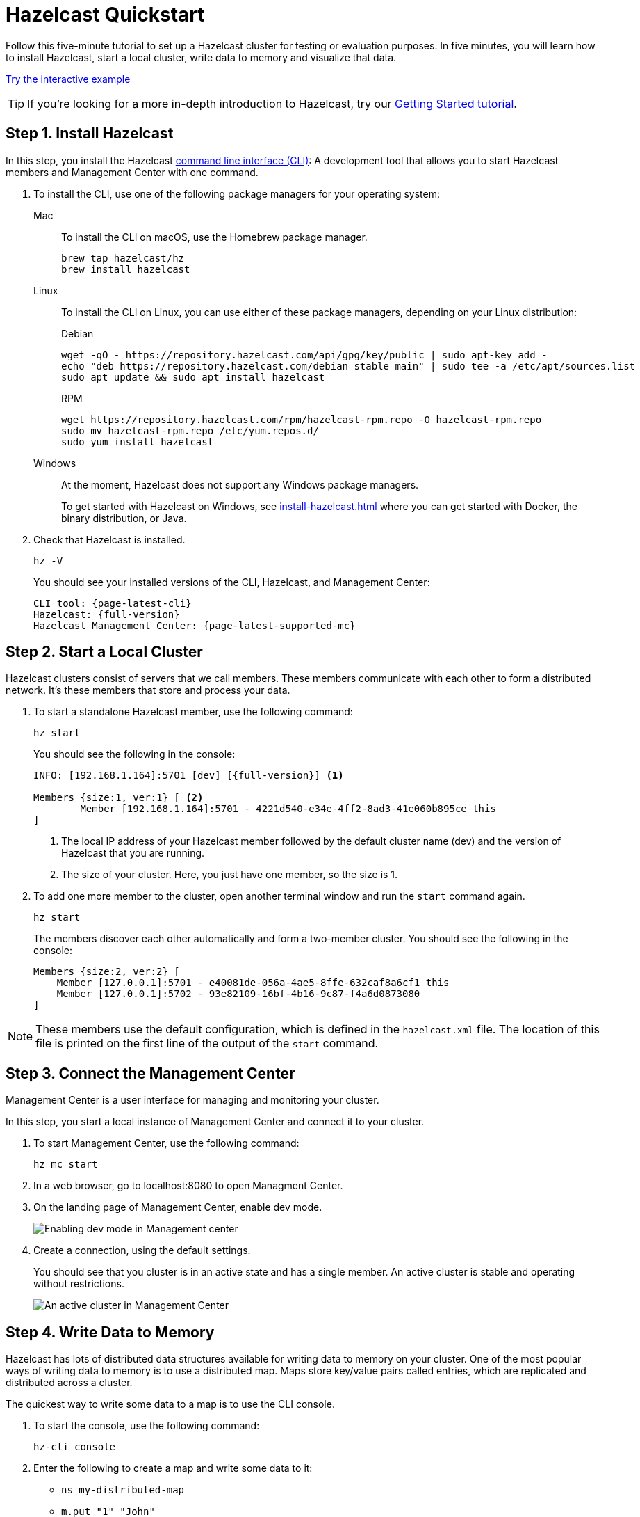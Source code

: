 = Hazelcast Quickstart
:description: Follow this five-minute tutorial to set up a Hazelcast cluster for testing or evaluation purposes. In five minutes, you will learn how to install Hazelcast, start a local cluster, write data to memory and visualize that data.

[[getting-started]]

++++
<script type="application/ld+json">
{
"@context": "http://schema.org",
"@type": "HowTo",
"name": "Hazelcast Quickstart",
"description": "Follow this five-minute tutorial to set up a Hazelcast cluster for testing or evaluation purposes. In five minutes, you will learn how to install Hazelcast, start a local cluster member, write data to memory and visualize that data.",
"totalTime": "PT5M"
"step":[
    {
        "@type": "HowToStep",
        "text": "Install the Hazelcast CLI.",
    }, {
        "@type": "HowToStep",
        "text": "Start a local cluster.",
    }, {
        "@type": "HowToStep",
        "text": "Connect to Management Center.",
    }, {
        "@type": "HowToStep",
        "text": "Write data to memory.",
    }]
}
</script>
++++

{description}

[.interactive-button]
xref:interactive-quickstart.adoc[Try the interactive example,window=_blank]

TIP: If you're looking for a more in-depth introduction to Hazelcast, try our xref:install-hazelcast.adoc[Getting Started tutorial].

== Step 1. Install Hazelcast

In this step, you install the Hazelcast
https://github.com/hazelcast/hazelcast-command-line[command line interface (CLI)^]: A development tool that allows you to start Hazelcast members and Management Center with one command.

. To install the CLI, use one of the following package managers for your operating system:
+
[tabs] 
==== 
Mac:: 
+ 
--

To install the CLI on macOS, use the Homebrew package manager.

[source,bash]
----
brew tap hazelcast/hz
brew install hazelcast
----
--

Linux::
+
--

To install the CLI on Linux, you can use either of these package managers, depending on your Linux distribution:

.Debian
[source,shell]
----
wget -qO - https://repository.hazelcast.com/api/gpg/key/public | sudo apt-key add -
echo "deb https://repository.hazelcast.com/debian stable main" | sudo tee -a /etc/apt/sources.list
sudo apt update && sudo apt install hazelcast
----

.RPM
[source,shell]
----
wget https://repository.hazelcast.com/rpm/hazelcast-rpm.repo -O hazelcast-rpm.repo
sudo mv hazelcast-rpm.repo /etc/yum.repos.d/
sudo yum install hazelcast
----
--
Windows::
+
--
At the moment, Hazelcast does not support any Windows package managers.

To get started with Hazelcast on Windows, see xref:install-hazelcast.adoc[] where you can get started with Docker, the binary distribution, or Java.
--
====

. Check that Hazelcast is installed.
+
[source,shell]
----
hz -V
----
+
You should see your installed versions of the CLI, Hazelcast, and Management Center:
+
[source,shell,subs="attributes+"]
----
CLI tool: {page-latest-cli}
Hazelcast: {full-version}
Hazelcast Management Center: {page-latest-supported-mc}
----

== Step 2. Start a Local Cluster

Hazelcast clusters consist of servers that we call members. These members communicate with each other to form a distributed network. It's these members that store and process your data.

. To start a standalone Hazelcast member, use the following command:
+
[source,shell]
----
hz start
----
+
You should see the following in the console:
+
[source,shell,subs="attributes+"]
----
INFO: [192.168.1.164]:5701 [dev] [{full-version}] <1>

Members {size:1, ver:1} [ <2>
	Member [192.168.1.164]:5701 - 4221d540-e34e-4ff2-8ad3-41e060b895ce this
]
----
+
<1> The local IP address of your Hazelcast member followed by the default cluster name (dev) and the version of Hazelcast that you are running.
<2> The size of your cluster. Here, you just have one member, so the size is 1.

. To add one more member to the cluster, open another terminal window and run the `start` command again.
+
[source,shell]
----
hz start
----
+
The members
discover each other automatically and form a two-member cluster. You should see
the following in the console:
+
[source,shell]
----
Members {size:2, ver:2} [
    Member [127.0.0.1]:5701 - e40081de-056a-4ae5-8ffe-632caf8a6cf1 this
    Member [127.0.0.1]:5702 - 93e82109-16bf-4b16-9c87-f4a6d0873080
]
----

NOTE: These members use the default configuration, which is defined in the `hazelcast.xml` file. The location of this file is printed on the first line of
the output of the `start` command.

== Step 3. Connect the Management Center

Management Center is a user interface for managing and monitoring your cluster.

In this step, you start a local instance of Management Center and connect it to your cluster.

. To start Management Center, use the following command:
+
[source,shell]
----
hz mc start
----

. In a web browser, go to localhost:8080 to open Managment Center.

. On the landing page of Management Center, enable dev mode.
+
image:mc-dev-mode.png[Enabling dev mode in Management center]

. Create a connection, using the default settings.
+
You should see that you cluster is in an active state and has a single member. An active cluster is stable and operating without restrictions.
+
image:mc-active-cluster-default.png[An active cluster in Management Center]

== Step 4. Write Data to Memory

Hazelcast has lots of distributed data structures available for writing data to memory on your cluster. One of the most popular ways of writing data to memory is to use a distributed map. Maps store key/value pairs called entries, which are replicated and distributed across a cluster.

The quickest way to write some data to a map is to use the CLI console.

. To start the console, use the following command:
+
[source,shell]
----
hz-cli console
----

. Enter the following to create a map and write some data to it:
+
- `ns my-distributed-map`
- `m.put "1" "John"`
- `m.put "2" "Mary"`
- `m.put "3" "Jane"`
+
You'll see that each of the `m.put` lines returns `null`, which means that the data was written to the map.

. In Management Center, go to *Storage* > *Maps*.
+.
You should see that your cluster has a map called `my-distributed-map` with three entries (keys and values). You'll also see the total amount of memory that those entries are taking up in your cluster.

== Next Steps

In this quickstart, you have learnt how to start a local cluster,
write data to it and visualize that data in Management Center. To continue your journey through Hazelcast, check the following resources:

- xref:install-hazelcast.adoc[See the Getting Started section] for a complete introduction to Hazelcast.

- Learn more about the xref:data-structures:map.adoc[map data structure].

- Find out more about how members automatically discover each other in xref:clusters:discovery-mechanisms.adoc[].

- Explore xref:{page-latest-supported-mc}@management-center::index.adoc[Management Center].

- Get started with one of the available client libraries:

  ** xref:clients:java.adoc[Java client]
  ** https://github.com/hazelcast/hazelcast-cpp-client[C++ client]
  ** https://github.com/hazelcast/hazelcast-csharp-client[C# client]
  ** https://github.com/hazelcast/hazelcast-nodejs-client[Node.js client]
  ** https://github.com/hazelcast/hazelcast-python-client[Python client]
  ** https://github.com/hazelcast/hazelcast-go-client[Go client]

- Go straight into deploying a production-ready cluster with our xref:ROOT:production-checklist.adoc[production checklist].

If you need some help, reach out to us on https://slack.hazelcast.com/[Slack^],
https://groups.google.com/forum/#!forum/hazelcast[Mail Group^] or http://www.stackoverflow.com[StackOverflow^].
